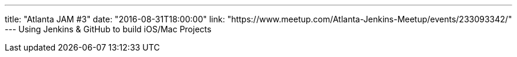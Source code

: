 ---
title: "Atlanta JAM #3"
date: "2016-08-31T18:00:00"
link: "https://www.meetup.com/Atlanta-Jenkins-Meetup/events/233093342/"
---
Using Jenkins & GitHub to build iOS/Mac Projects
